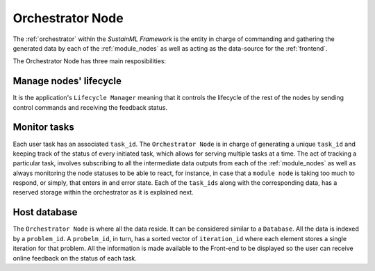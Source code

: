 .. _orchestrator:

Orchestrator Node
=================

.. raw:: html

   <style>
        .module_node:not(#orchestrator) rect {
            fill: #aaa;
            stroke: #888 !important;
        }

        .module_node {
            opacity: 1;
            transition: opacity 0.1s;
        }

        svg:hover .module_node:not(#orchestrator) {
            opacity: 0.6;
        }

        .module_node:hover:not(#module_node) {
            opacity: 1 !important;
        }

    </style>

.. raw:: html
   :file: ../../../figures/svg_href_loader.html

.. raw:: html
   :file: ../../../figures/sustainml_framework_arch.svg

The :ref:`orchestrator` within the *SustainML Framework* is the entity in charge of commanding and gathering the generated data by each of the :ref:`module_nodes` as well as acting as the data-source for the :ref:`frontend`.

The Orchestrator Node has three main resposibilities:

Manage nodes' lifecycle
^^^^^^^^^^^^^^^^^^^^^^^

It is the application's ``Lifecycle Manager`` meaning that it controls the lifecycle of the rest of the nodes by sending control commands and receiving the feedback status.

Monitor tasks
^^^^^^^^^^^^^

Each user task has an associated ``task_id``. The ``Orchestrator Node`` is in charge of generating a unique ``task_id`` and keeping track of the status of every initiated task, which allows for serving multiple tasks at a time.
The act of tracking a particular task, involves subscribing to all the intermediate data outputs from each of the :ref:`module_nodes` as well as always monitoring the node statuses to be able to react, for instance, in case that a ``module node`` is taking too much to respond, or simply, that enters in and error state.
Each of the ``task_ids`` along with the corresponding data, has a reserved storage within the orchestrator as it is explained next.

Host database
^^^^^^^^^^^^^

The ``Orchestrator Node`` is where all the data reside. It can be considered similar to a ``Database``.
All the data is indexed by a ``problem_id``.
A ``probelm_id``, in turn, has a sorted vector of ``iteration_id`` where each element stores a single iteration for that problem.
All the information is made available to the Front-end to be displayed so the user can receive online feedback on the status of each task.

